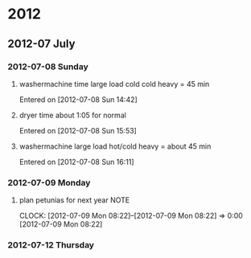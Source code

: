 
* 2012
** 2012-07 July
*** 2012-07-08 Sunday
**** washermachine time large load cold cold heavy = 45 min
     Entered on [2012-07-08 Sun 14:42]
**** dryer time about 1:05 for normal
     Entered on [2012-07-08 Sun 15:53]
**** washermachine large load hot/cold heavy = about 45 min
     Entered on [2012-07-08 Sun 16:11]
*** 2012-07-09 Monday
**** plan petunias for next year 				       :NOTE:
								       CLOCK: [2012-07-09 Mon 08:22]--[2012-07-09 Mon 08:22] =>  0:00
[2012-07-09 Mon 08:22]
*** 2012-07-12 Thursday

